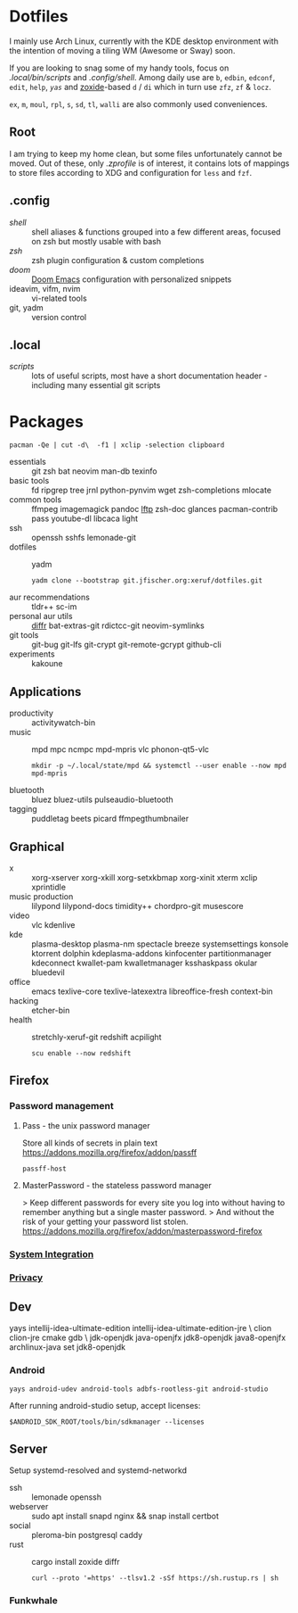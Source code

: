 * Dotfiles
I mainly use Arch Linux,
currently with the KDE desktop environment
with the intention of moving a tiling WM (Awesome or Sway) soon.

If you are looking to snag some of my handy tools,
focus on [[.local/bin/scripts]] and [[.config/shell]].
Among daily use are ~b~, ~edbin~, ~edconf~, ~edit~, ~help~, [[.config/shell/arch][~yas~]]
and [[https://github.com/ajeetdsouza/zoxide][zoxide]]-based ~d~ / ~di~
which in turn use ~zfz~, ~zf~ & ~locz~.

~ex~, ~m~, ~moul~, ~rpl~, ~s~, ~sd~, ~tl~, ~walli~ are also commonly used conveniences.
** Root
I am trying to keep my home clean,
but some files unfortunately cannot be moved.
Out of these, only [[.zprofile][.zprofile]] is of interest,
it contains lots of mappings to store files according to XDG
and configuration for ~less~ and ~fzf~.
** .config
- [[.config/shell][shell]] :: shell aliases & functions grouped into a few different areas, focused on zsh but mostly usable with bash
- [[.config/zsh][zsh]] :: zsh plugin configuration & custom completions
- [[.config/doom][doom]] :: [[https://github.com/hlissner/doom-emacs][Doom Emacs]] configuration with personalized snippets
- ideavim, vifm, nvim :: vi-related tools
- git, yadm :: version control
** .local
- [[.local/bin/scripts][scripts]] :: lots of useful scripts,
  most have a short documentation header -
  including many essential git scripts
* Packages
: pacman -Qe | cut -d\  -f1 | xclip -selection clipboard
# Use org-yank-visible
- essentials :: git zsh bat neovim man-db texinfo
- basic tools :: fd ripgrep tree jrnl python-pynvim wget zsh-completions mlocate
- common tools :: ffmpeg imagemagick pandoc [[https://lftp.yar.ru/][lftp]] zsh-doc glances pacman-contrib pass youtube-dl libcaca light
- ssh :: openssh sshfs lemonade-git
- dotfiles :: yadm
  : yadm clone --bootstrap git.jfischer.org:xeruf/dotfiles.git
- aur recommendations :: tldr++ sc-im
- personal aur utils :: [[https://github.com/mookid/diffr][diffr]] bat-extras-git rdictcc-git neovim-symlinks
- git tools :: git-bug git-lfs git-crypt git-remote-gcrypt github-cli
- experiments :: kakoune
** Applications
- productivity :: activitywatch-bin
- music :: mpd mpc ncmpc mpd-mpris vlc phonon-qt5-vlc
  : mkdir -p ~/.local/state/mpd && systemctl --user enable --now mpd mpd-mpris
- bluetooth :: bluez bluez-utils pulseaudio-bluetooth
- tagging :: puddletag beets picard ffmpegthumbnailer
** Graphical
- x :: xorg-xserver xorg-xkill xorg-setxkbmap xorg-xinit xterm xclip xprintidle
- music production :: lilypond lilypond-docs timidity++ chordpro-git musescore
- video :: vlc kdenlive
- kde :: plasma-desktop plasma-nm spectacle breeze systemsettings konsole ktorrent dolphin kdeplasma-addons kinfocenter partitionmanager kdeconnect kwallet-pam kwalletmanager ksshaskpass okular bluedevil
- office :: emacs texlive-core texlive-latexextra libreoffice-fresh context-bin
- hacking :: etcher-bin
- health :: stretchly-xeruf-git redshift acpilight
  : scu enable --now redshift
** Firefox
*** Password management
**** Pass - the unix password manager
Store all kinds of secrets in plain text
https://addons.mozilla.org/firefox/addon/passff
: passff-host
**** MasterPassword - the stateless password manager
> Keep different passwords for every site you log into without having to remember anything but a single master password.
> And without the risk of your getting your password list stolen.
https://addons.mozilla.org/firefox/addon/masterpassword-firefox
*** [[https://addons.mozilla.org/en-US/firefox/collections/15727735/integration?collection_sort=-popularity][System Integration]]
*** [[https://addons.mozilla.org/en-US/firefox/collections/15727735/privacy?collection_sort=-popularity][Privacy]]
** Dev
#+begin_source sh
yays intellij-idea-ultimate-edition intellij-idea-ultimate-edition-jre \
clion clion-jre cmake gdb \
jdk-openjdk java-openjfx jdk8-openjdk java8-openjfx
archlinux-java set jdk8-openjdk
#+end_source
*** Android
: yays android-udev android-tools adbfs-rootless-git android-studio
After running android-studio setup, accept licenses:
: $ANDROID_SDK_ROOT/tools/bin/sdkmanager --licenses
** Server
Setup systemd-resolved and systemd-networkd
- ssh :: lemonade openssh
- webserver :: sudo apt install snapd nginx && snap install certbot
- social :: pleroma-bin postgresql caddy
- rust :: cargo install zoxide diffr
  : curl --proto '=https' --tlsv1.2 -sSf https://sh.rustup.rs | sh
*** Funkwhale
